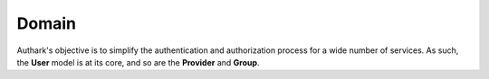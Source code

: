 Domain
------

Authark's objective is to simplify the authentication and authorization
process for a wide number of services. As such, the **User** model is at its
core, and so are the **Provider** and **Group**.


.. graphviz::

   digraph {
    graph [pad="0.5", nodesep="0.5", ranksep="2"];
    node [shape=plain]
    rankdir=LR;

    User [label=<
    <table border="0" cellborder="1" cellspacing="0">
    <tr><td><i>User</i></td></tr>
    <tr><td port="id">id</td></tr>
    </table>>];

    Role [label=<
    <table border="0" cellborder="1" cellspacing="0">
    <tr><td><i>Role</i></td></tr>
    <tr><td port="user_id">user_id</td></tr>
    <tr><td port="group_id">group_id</td></tr>
    </table>>];

    Group [label=<
    <table border="0" cellborder="1" cellspacing="0">
    <tr><td><i>Group</i></td></tr>
    <tr><td port="id">id</td></tr>
    <tr><td port="provider_id">provider_id</td></tr>
    </table>>];

    Provider [label=<
    <table border="0" cellborder="1" cellspacing="0">
    <tr><td><i>Provider</i></td></tr>
    <tr><td port="id">id</td></tr>
    </table>>];

    Role:user_id -> User:id;
    Role:group_id -> Group:id;
    Group:provider_id -> Provider:id;

    }


